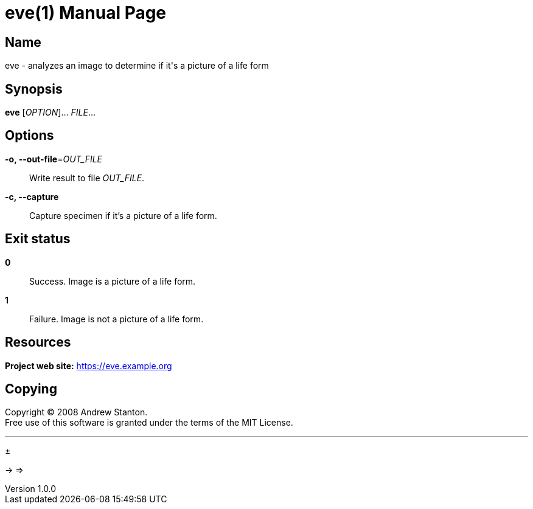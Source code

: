 = eve(1)
Andrew Stanton
v1.0.0
:doctype: manpage
:manmanual: EVE
:mansource: EVE
:man-linkstyle: pass:[blue R < >]


== Name

eve - analyzes an image to determine if it's a picture of a life form

== Synopsis

*eve* [_OPTION_]... _FILE_...

== Options

*-o, --out-file*=_OUT_FILE_::
Write result to file _OUT_FILE_.

*-c, --capture*::
Capture specimen if it's a picture of a life form.

== Exit status

*0*::
Success.
Image is a picture of a life form.

*1*::
Failure.
Image is not a picture of a life form.

== Resources

*Project web site:* https://eve.example.org

== Copying

Copyright (C) 2008 {author}. +
Free use of this software is granted under the terms of the MIT License.




---

&#177;

-> =>



